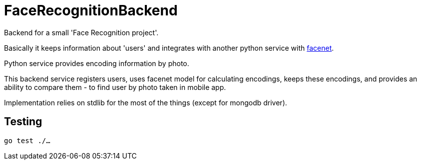 = FaceRecognitionBackend

Backend for a small 'Face Recognition project'.

Basically it keeps information about 'users'
and integrates with another python service with https://github.com/davidsandberg/facenet[facenet].

Python service provides encoding information by photo.

This backend service registers users,
uses facenet model for calculating encodings,
keeps these encodings,
and provides an ability to compare them - to find user by photo taken in mobile app.

Implementation relies on stdlib for the most of the things (except for mongodb driver).

== Testing

`go test ./...`